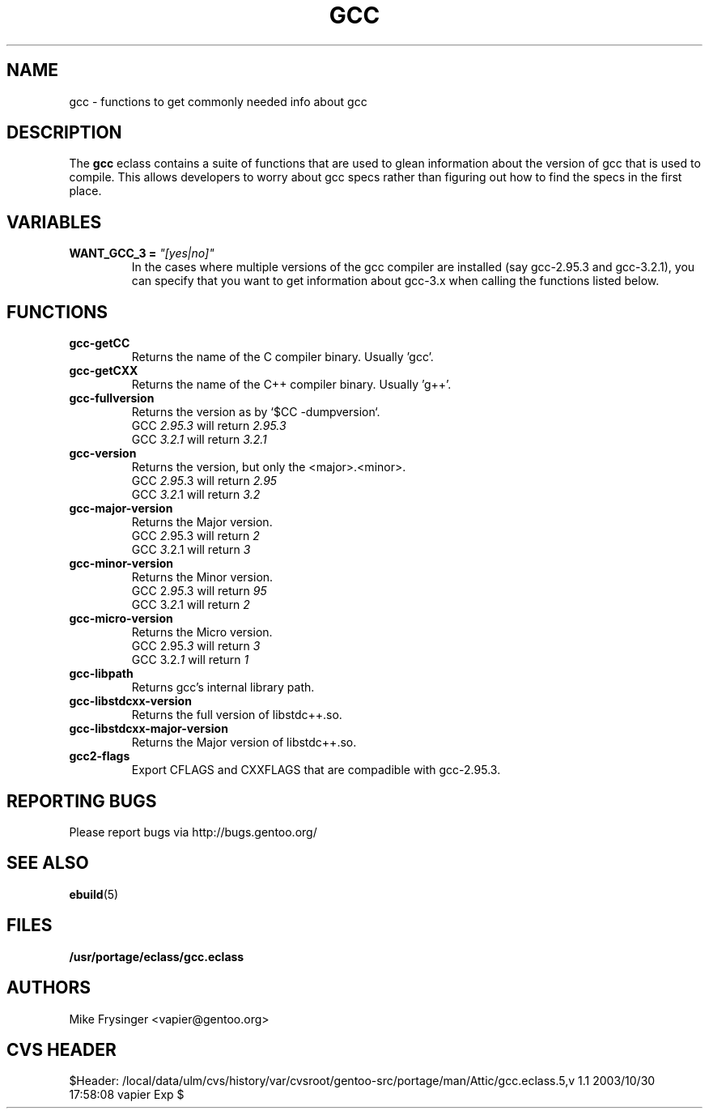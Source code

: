 .TH "GCC" "5" "Jun 2003" "Portage 2.0.48" "portage"
.SH "NAME"
gcc \- functions to get commonly needed info about gcc
.SH "DESCRIPTION"
The \fBgcc\fR eclass contains a suite of functions that are used to
glean information about the version of gcc that is used to compile.  
This allows developers to worry about gcc specs rather than figuring
out how to find the specs in the first place.
.SH "VARIABLES"
.TP
.B WANT_GCC_3 = \fI"[yes|no]"\fR
In the cases where multiple versions of the gcc compiler are
installed (say gcc-2.95.3 and gcc-3.2.1), you can specify that
you want to get information about gcc-3.x when calling the functions
listed below.
.SH "FUNCTIONS"
.TP
.B gcc-getCC
Returns the name of the C compiler binary.  Usually 'gcc'.
.TP
.B gcc-getCXX
Returns the name of the C++ compiler binary.  Usually 'g++'.
.TP
.B gcc-fullversion
Returns the version as by `$CC -dumpversion`.
.br
GCC \fI2.95.3\fR will return \fI2.95.3\fR
.br
GCC \fI3.2.1\fR will return \fI3.2.1\fR
.TP
.B gcc-version
Returns the version, but only the <major>.<minor>.
.br
GCC \fI2.95\fR.3 will return \fI2.95\fR
.br
GCC \fI3.2\fR.1 will return \fI3.2\fR
.TP
.B gcc-major-version
Returns the Major version.
.br
GCC \fI2\fR.95.3 will return \fI2\fR
.br
GCC \fI3\fR.2.1 will return \fI3\fR
.TP
.B gcc-minor-version
Returns the Minor version.
.br
GCC 2.\fI95\fR.3 will return \fI95\fR
.br
GCC 3.\fI2\fR.1 will return \fI2\fR
.TP
.B gcc-micro-version
Returns the Micro version.
.br
GCC 2.95.\fI3\fR will return \fI3\fR
.br
GCC 3.2.\fI1\fR will return \fI1\fR
.TP
.B gcc-libpath
Returns gcc's internal library path.
.TP
.B gcc-libstdcxx-version
Returns the full version of libstdc++.so.
.TP
.B gcc-libstdcxx-major-version
Returns the Major version of libstdc++.so.
.TP
.B gcc2-flags
Export CFLAGS and CXXFLAGS that are compadible with gcc-2.95.3.
.SH "REPORTING BUGS"
Please report bugs via http://bugs.gentoo.org/
.SH "SEE ALSO"
.BR ebuild (5)
.SH "FILES"
.BR /usr/portage/eclass/gcc.eclass
.SH "AUTHORS"
Mike Frysinger <vapier@gentoo.org>
.SH "CVS HEADER"
$Header: /local/data/ulm/cvs/history/var/cvsroot/gentoo-src/portage/man/Attic/gcc.eclass.5,v 1.1 2003/10/30 17:58:08 vapier Exp $
